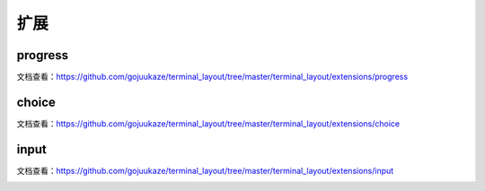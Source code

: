 扩展
=======

progress
-----------------

文档查看：https://github.com/gojuukaze/terminal_layout/tree/master/terminal_layout/extensions/progress

.. image:: ../_static/progress.gif


choice
-----------------

文档查看：https://github.com/gojuukaze/terminal_layout/tree/master/terminal_layout/extensions/choice


.. image:: ../_static/choice.gif


input
-----------------

文档查看：https://github.com/gojuukaze/terminal_layout/tree/master/terminal_layout/extensions/input


.. image:: ../_static/input.gif

